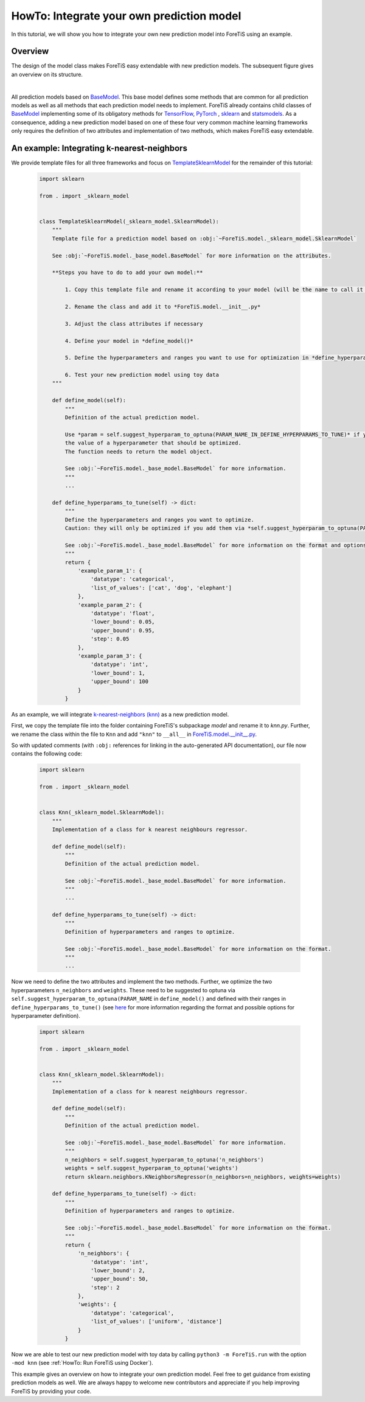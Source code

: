 HowTo: Integrate your own prediction model
==================================================
In this tutorial, we will show you how to integrate your own new prediction model into ForeTiS using an example.

Overview
""""""""""""""
The design of the model class makes ForeTiS easy extendable with new prediction models.
The subsequent figure gives an overview on its structure.

.. image:: https://raw.githubusercontent.com/grimmlab/ForeTiS/master/docs/image/classoverview.png
    :width: 600
    :alt: structure of ForeTiS.model
    :align: center

|
All prediction models based on
`BaseModel <https://github.com/grimmlab/ForeTiS/blob/master/ForeTiS/model/_base_model.py>`_.
This base model defines some methods that are common for all prediction models as well as all methods
that each prediction model needs to implement.
ForeTiS already contains child classes of
`BaseModel <https://github.com/grimmlab/ForeTiS/blob/master/ForeTiS/model/_base_model.py>`_
implementing some of its obligatory methods for `TensorFlow <https://www.tensorflow.org/>`_, `PyTorch <https://pytorch.org/>`_ ,
`sklearn <https://scikit-learn.org/stable/>`_ and `statsmodels <https://www.statsmodels.org/stable/>`_.
As a consequence, adding a new prediction model based on one of these four very common machine learning frameworks only
requires the definition of two attributes and implementation of two methods, which makes ForeTiS easy extendable.



An example: Integrating k-nearest-neighbors
""""""""""""""""""""""""""""""""""""""""""""""""
We provide template files for all three frameworks and focus on
`TemplateSklearnModel <https://github.com/grimmlab/ForeTiS/blob/b9b5d5e588f4201f84eca8617601081e8d034f92/ForeTiS/model/_template_sklearn_model.py>`_
for the remainder of this tutorial:

    .. code-block::

        import sklearn

        from . import _sklearn_model


        class TemplateSklearnModel(_sklearn_model.SklearnModel):
            """
            Template file for a prediction model based on :obj:`~ForeTiS.model._sklearn_model.SklearnModel`

            See :obj:`~ForeTiS.model._base_model.BaseModel` for more information on the attributes.

            **Steps you have to do to add your own model:**

                1. Copy this template file and rename it according to your model (will be the name to call it later on on the command line)

                2. Rename the class and add it to *ForeTiS.model.__init__.py*

                3. Adjust the class attributes if necessary

                4. Define your model in *define_model()*

                5. Define the hyperparameters and ranges you want to use for optimization in *define_hyperparams_to_tune()*

                6. Test your new prediction model using toy data
            """

            def define_model(self):
                """
                Definition of the actual prediction model.

                Use *param = self.suggest_hyperparam_to_optuna(PARAM_NAME_IN_DEFINE_HYPERPARAMS_TO_TUNE)* if you want to use
                the value of a hyperparameter that should be optimized.
                The function needs to return the model object.

                See :obj:`~ForeTiS.model._base_model.BaseModel` for more information.
                """
                ...

            def define_hyperparams_to_tune(self) -> dict:
                """
                Define the hyperparameters and ranges you want to optimize.
                Caution: they will only be optimized if you add them via *self.suggest_hyperparam_to_optuna(PARAM_NAME)* in *define_model()*

                See :obj:`~ForeTiS.model._base_model.BaseModel` for more information on the format and options.
                """
                return {
                    'example_param_1': {
                        'datatype': 'categorical',
                        'list_of_values': ['cat', 'dog', 'elephant']
                    },
                    'example_param_2': {
                        'datatype': 'float',
                        'lower_bound': 0.05,
                        'upper_bound': 0.95,
                        'step': 0.05
                    },
                    'example_param_3': {
                        'datatype': 'int',
                        'lower_bound': 1,
                        'upper_bound': 100
                    }
                }

As an example, we will integrate `k-nearest-neighbors (knn) <https://scikit-learn.org/stable/modules/neighbors.html#>`_
as a new prediction model.

First, we copy the template file into the folder containing ForeTiS's subpackage *model* and rename it to *knn.py*.
Further, we rename the class within the file to ``Knn`` and add ``"knn"`` to ``__all__`` in
`ForeTiS.model.__init__.py <https://github.com/grimmlab/ForeTiS/blob/master/ForeTiS/model/__init__.py>`_.

So with updated comments (with ``:obj:`` references for linking in the auto-generated API documentation),
our file now contains the following code:

    .. code-block::

        import sklearn

        from . import _sklearn_model


        class Knn(_sklearn_model.SklearnModel):
            """
            Implementation of a class for k nearest neighbours regressor.

            def define_model(self):
                """
                Definition of the actual prediction model.

                See :obj:`~ForeTiS.model._base_model.BaseModel` for more information.
                """
                ...

            def define_hyperparams_to_tune(self) -> dict:
                """
                Definition of hyperparameters and ranges to optimize.

                See :obj:`~ForeTiS.model._base_model.BaseModel` for more information on the format.
                """
                ...

Now we need to define the two attributes and implement the two methods.
Further, we optimize the two hyperparameters ``n_neighbors`` and ``weights``.
These need to be suggested to optuna via ``self.suggest_hyperparam_to_optuna(PARAM_NAME`` in ``define_model()``
and defined with their ranges in ``define_hyperparams_to_tune()``
(see `here <https://github.com/grimmlab/ForeTiS/blob/master/ForeTiS/model/_base_model.py#:~:text=def%20define_hyperparams_to_tune(self)%20%2D%3E%20dict%3A>`_
for more information regarding the format and possible options for hyperparameter definition).

    .. code-block::

        import sklearn

        from . import _sklearn_model


        class Knn(_sklearn_model.SklearnModel):
            """
            Implementation of a class for k nearest neighbours regressor.

            def define_model(self):
                """
                Definition of the actual prediction model.

                See :obj:`~ForeTiS.model._base_model.BaseModel` for more information.
                """
                n_neighbors = self.suggest_hyperparam_to_optuna('n_neighbors')
                weights = self.suggest_hyperparam_to_optuna('weights')
                return sklearn.neighbors.KNeighborsRegressor(n_neighbors=n_neighbors, weights=weights)

            def define_hyperparams_to_tune(self) -> dict:
                """
                Definition of hyperparameters and ranges to optimize.

                See :obj:`~ForeTiS.model._base_model.BaseModel` for more information on the format.
                """
                return {
                    'n_neighbors': {
                        'datatype': 'int',
                        'lower_bound': 2,
                        'upper_bound': 50,
                        'step': 2
                    },
                    'weights': {
                        'datatype': 'categorical',
                        'list_of_values': ['uniform', 'distance']
                    }
                }

Now we are able to test our new prediction model with toy data by calling ``python3 -m ForeTiS.run``
with the option ``-mod knn`` (see :ref:`HowTo: Run ForeTiS using Docker`).

This example gives an overview on how to integrate your own prediction model.
Feel free to get guidance from existing prediction models as well.
We are always happy to welcome new contributors and appreciate if you help improving ForeTiS by providing your code.

